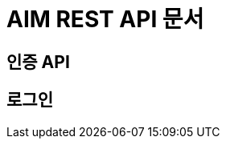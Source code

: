 = AIM REST API 문서

ifndef::snippets[]
:snippets: ./build/generated-snippets
endif::[]

[[Auth]]
== 인증 API

[[Auth-Login]]
== 로그인

[[Auth-Logout]]